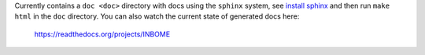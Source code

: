 

Currently contains a ``doc <doc>`` directory with docs using the ``sphinx`` system, see `install sphinx <http://www.sphinx-doc.org/en/stable/install.html>`_ and then run ``make html`` in the ``doc`` directory.  You can also watch the current state of generated docs here:

    https://readthedocs.org/projects/INBOME

